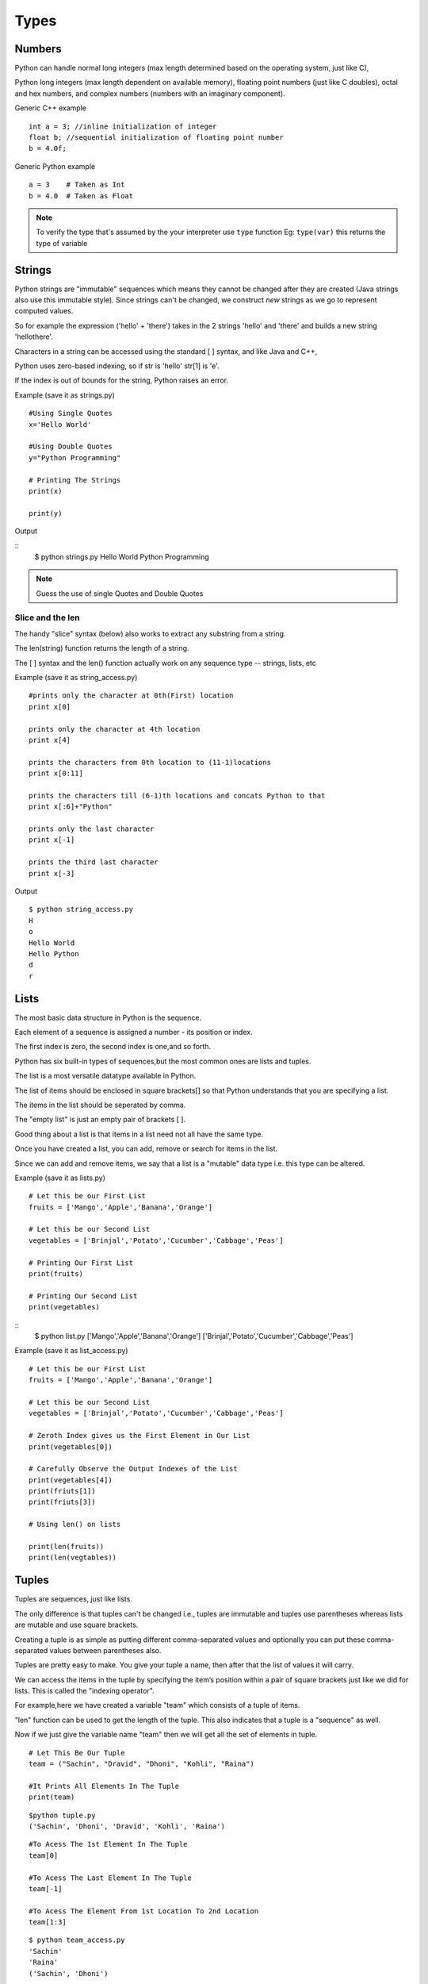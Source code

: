 .. highlight:: python
    :linenothreshold: 0

Types
=====

Numbers
-------
Python can handle normal long integers (max length determined based on the operating system, just like C),

Python long integers (max length dependent on available memory), floating point numbers (just like C doubles), octal and hex numbers, and complex numbers (numbers with an imaginary component).

Generic C++ example

::

    int a = 3; //inline initialization of integer
    float b; //sequential initialization of floating point number
    b = 4.0f;



Generic Python example

::

    a = 3    # Taken as Int
    b = 4.0  # Taken as Float

.. note::

   To verify the type that's assumed by the your interpreter use ``type`` function
   Eg: ``type(var)`` this returns the type of variable




Strings
-------

Python strings are "immutable" sequences which means they cannot be changed after they are created (Java strings also use this immutable style). Since strings can't be changed, we construct *new* strings as we go to represent computed values.

So for example the expression ('hello' + 'there') takes in the 2 strings 'hello' and 'there' and builds a new string 'hellothere'.

Characters in a string can be accessed using the standard [ ] syntax, and like Java and C++,

Python uses zero-based indexing, so if str is 'hello' str[1] is 'e'.

If the index is out of bounds for the string, Python raises an error.

Example (save it as strings.py)

::

    #Using Single Quotes
    x='Hello World'

    #Using Double Quotes
    y="Python Programming"

    # Printing The Strings
    print(x)

    print(y)


Output

::
    $ python strings.py
    Hello World
    Python Programming



.. note::
    Guess the use of single Quotes and Double Quotes


Slice and the len
~~~~~~~~~~~~~~~~~~

The handy "slice" syntax (below) also works to extract any substring from a string.

The len(string) function returns the length of a string.

The [ ] syntax and the len() function actually work on any sequence type -- strings, lists, etc


Example (save it as string_access.py)

::

    #prints only the character at 0th(First) location
    print x[0]

    prints only the character at 4th location
    print x[4]

    prints the characters from 0th location to (11-1)locations
    print x[0:11]

    prints the characters till (6-1)th locations and concats Python to that
    print x[:6]+"Python"

    prints only the last character
    print x[-1]

    prints the third last character
    print x[-3]


Output

::

    $ python string_access.py
    H
    o
    Hello World
    Hello Python
    d
    r

Lists
------
The most basic data structure in Python is the sequence.

Each element of a sequence is assigned a number - its position or index.

The first index is zero, the second index is one,and so forth.

Python has six built-in types of sequences,but the most common ones are lists and tuples.

The list is a most versatile datatype available in Python.


The list of items should be enclosed in square brackets[] so that Python understands that you are specifying a list.


The items in the list should be seperated by comma.


The "empty list" is just an empty pair of brackets [ ].


Good thing about a list is that items in a list need not all have the same type.


Once you have created a list, you can add, remove or search for items in the list.


Since we can add and remove items, we say that a list is a "mutable" data type i.e. this type can be altered.


Example (save it as lists.py)
::

    # Let this be our First List
    fruits = ['Mango','Apple','Banana','Orange']

    # Let this be our Second List
    vegetables = ['Brinjal','Potato','Cucumber','Cabbage','Peas']

    # Printing Our First List
    print(fruits)

    # Printing Our Second List
    print(vegetables)

::
    $ python list.py
    ['Mango','Apple','Banana','Orange']
    ['Brinjal','Potato','Cucumber','Cabbage','Peas']


Example (save it as list_access.py)
::

    # Let this be our First List
    fruits = ['Mango','Apple','Banana','Orange']

    # Let this be our Second List
    vegetables = ['Brinjal','Potato','Cucumber','Cabbage','Peas']

    # Zeroth Index gives us the First Element in Our List
    print(vegetables[0])

    # Carefully Observe the Output Indexes of the List
    print(vegetables[4])
    print(friuts[1])
    print(friuts[3])

    # Using len() on lists

    print(len(fruits))
    print(len(vegtables))
        


Tuples
------
Tuples are sequences, just like lists.


The only difference is that tuples can't be changed i.e., tuples are immutable and tuples use parentheses
whereas lists are mutable and use square brackets.


Creating a tuple is as simple as putting different comma-separated values and optionally you can put these comma-separated values between parentheses also.


Tuples are pretty easy to make. You give your tuple a name, then after that the list of values it will carry.


We can access the items in the tuple by specifying the item’s position within a pair of square brackets just like we did for lists.
This is called the "indexing operator".


For example,here we have created a variable "team" which consists of a tuple of items.


"len" function can be used to get the length of the tuple. This also indicates that a tuple is a "sequence" as well.


Now if we just give the variable name "team" then we will get all the set of elements in tuple.

::

    # Let This Be Our Tuple
    team = ("Sachin", "Dravid", "Dhoni", "Kohli", "Raina")

    #It Prints All Elements In The Tuple
    print(team)

::

    $python tuple.py
    ('Sachin', 'Dhoni', 'Dravid', 'Kohli', 'Raina')


::

    #To Acess The 1st Element In The Tuple
    team[0]

    #To Acess The Last Element In The Tuple
    team[-1]

    #To Acess The Element From 1st Location To 2nd Location
    team[1:3]

::

    $ python team_access.py
    'Sachin'
    'Raina'
    ('Sachin', 'Dhoni')

Dictionaries
------------
A dictionary is mutable and is another container type that can store any number of Python objects, including
other container types.


Dictionaries consist of pairs (called items) of keys and their corresponding values.

Python dictionaries are also known as associative arrays or hash tables.


::

    The general syntax of a dictionary is as follows:

    dict = {'Alice': '2341', 'Beth': '9102', 'Cecil': '3258'}


"dict" is the name of the dictionary.


It contains both the key and value pairs i.e,"Alice" is the key and "2341" is the value and the same is for next values.
You can create dictionary in the following way as well:

::

    dict1 = { 'abc': 456 };
    dict2 = { 'abc': 123, 98.6: 37 };


Each key is separated from its value by a colon (:), the items are separated by commas, and the whole thing is
enclosed in curly braces.


An empty dictionary without any items is written with just two curly braces, like this: {}.


Keys are unique within a dictionary while values may not be.


The values of a dictionary can be of any type, but the keys must be of an immutable data type such as strings,
numbers, or tuples


The main operations on a dictionary are storing a value with some key and extracting the value given the key.


It is also possible to delete a key:value pair with del.


If you store using a key that is already in use, the old value associated with that key is forgotten.


It is an error to extract a value using a non-existent key.


The keys() method of a dictionary object returns a list of all the keys used in the dictionary,
in arbitrary order (if you want it sorted, just apply the sorted() function to it).


To check whether a single key is in the dictionary, use the in keyword.


Accessing Values in Dictionary:


To access dictionary elements, you can use the familiar square brackets along with the key to obtain its value.
Following is a simple example:

::
    #!/usr/bin/python

    dict = {'Name': 'Zara', 'Age': 7, 'Class': 'First'};

    ]print "dict['Name']: ", dict['Name'];
    print "dict['Age']: ", dict['Age'];



When the above code is executed, it produces the following result:

::

    dict['Name']:  Zara
    dict['Age']:  7


Files
------
